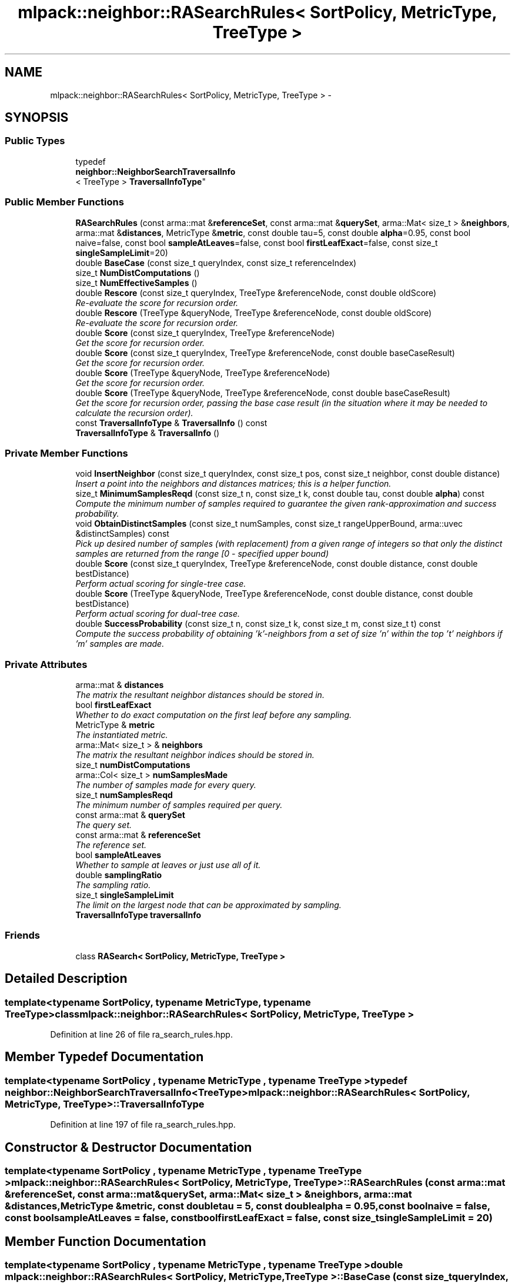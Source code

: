 .TH "mlpack::neighbor::RASearchRules< SortPolicy, MetricType, TreeType >" 3 "Sat Mar 14 2015" "Version 1.0.12" "mlpack" \" -*- nroff -*-
.ad l
.nh
.SH NAME
mlpack::neighbor::RASearchRules< SortPolicy, MetricType, TreeType > \- 
.SH SYNOPSIS
.br
.PP
.SS "Public Types"

.in +1c
.ti -1c
.RI "typedef 
.br
\fBneighbor::NeighborSearchTraversalInfo\fP
.br
< TreeType > \fBTraversalInfoType\fP"
.br
.in -1c
.SS "Public Member Functions"

.in +1c
.ti -1c
.RI "\fBRASearchRules\fP (const arma::mat &\fBreferenceSet\fP, const arma::mat &\fBquerySet\fP, arma::Mat< size_t > &\fBneighbors\fP, arma::mat &\fBdistances\fP, MetricType &\fBmetric\fP, const double tau=5, const double \fBalpha\fP=0\&.95, const bool naive=false, const bool \fBsampleAtLeaves\fP=false, const bool \fBfirstLeafExact\fP=false, const size_t \fBsingleSampleLimit\fP=20)"
.br
.ti -1c
.RI "double \fBBaseCase\fP (const size_t queryIndex, const size_t referenceIndex)"
.br
.ti -1c
.RI "size_t \fBNumDistComputations\fP ()"
.br
.ti -1c
.RI "size_t \fBNumEffectiveSamples\fP ()"
.br
.ti -1c
.RI "double \fBRescore\fP (const size_t queryIndex, TreeType &referenceNode, const double oldScore)"
.br
.RI "\fIRe-evaluate the score for recursion order\&. \fP"
.ti -1c
.RI "double \fBRescore\fP (TreeType &queryNode, TreeType &referenceNode, const double oldScore)"
.br
.RI "\fIRe-evaluate the score for recursion order\&. \fP"
.ti -1c
.RI "double \fBScore\fP (const size_t queryIndex, TreeType &referenceNode)"
.br
.RI "\fIGet the score for recursion order\&. \fP"
.ti -1c
.RI "double \fBScore\fP (const size_t queryIndex, TreeType &referenceNode, const double baseCaseResult)"
.br
.RI "\fIGet the score for recursion order\&. \fP"
.ti -1c
.RI "double \fBScore\fP (TreeType &queryNode, TreeType &referenceNode)"
.br
.RI "\fIGet the score for recursion order\&. \fP"
.ti -1c
.RI "double \fBScore\fP (TreeType &queryNode, TreeType &referenceNode, const double baseCaseResult)"
.br
.RI "\fIGet the score for recursion order, passing the base case result (in the situation where it may be needed to calculate the recursion order)\&. \fP"
.ti -1c
.RI "const \fBTraversalInfoType\fP & \fBTraversalInfo\fP () const "
.br
.ti -1c
.RI "\fBTraversalInfoType\fP & \fBTraversalInfo\fP ()"
.br
.in -1c
.SS "Private Member Functions"

.in +1c
.ti -1c
.RI "void \fBInsertNeighbor\fP (const size_t queryIndex, const size_t pos, const size_t neighbor, const double distance)"
.br
.RI "\fIInsert a point into the neighbors and distances matrices; this is a helper function\&. \fP"
.ti -1c
.RI "size_t \fBMinimumSamplesReqd\fP (const size_t n, const size_t k, const double tau, const double \fBalpha\fP) const "
.br
.RI "\fICompute the minimum number of samples required to guarantee the given rank-approximation and success probability\&. \fP"
.ti -1c
.RI "void \fBObtainDistinctSamples\fP (const size_t numSamples, const size_t rangeUpperBound, arma::uvec &distinctSamples) const "
.br
.RI "\fIPick up desired number of samples (with replacement) from a given range of integers so that only the distinct samples are returned from the range [0 - specified upper bound) \fP"
.ti -1c
.RI "double \fBScore\fP (const size_t queryIndex, TreeType &referenceNode, const double distance, const double bestDistance)"
.br
.RI "\fIPerform actual scoring for single-tree case\&. \fP"
.ti -1c
.RI "double \fBScore\fP (TreeType &queryNode, TreeType &referenceNode, const double distance, const double bestDistance)"
.br
.RI "\fIPerform actual scoring for dual-tree case\&. \fP"
.ti -1c
.RI "double \fBSuccessProbability\fP (const size_t n, const size_t k, const size_t m, const size_t t) const "
.br
.RI "\fICompute the success probability of obtaining 'k'-neighbors from a set of size 'n' within the top 't' neighbors if 'm' samples are made\&. \fP"
.in -1c
.SS "Private Attributes"

.in +1c
.ti -1c
.RI "arma::mat & \fBdistances\fP"
.br
.RI "\fIThe matrix the resultant neighbor distances should be stored in\&. \fP"
.ti -1c
.RI "bool \fBfirstLeafExact\fP"
.br
.RI "\fIWhether to do exact computation on the first leaf before any sampling\&. \fP"
.ti -1c
.RI "MetricType & \fBmetric\fP"
.br
.RI "\fIThe instantiated metric\&. \fP"
.ti -1c
.RI "arma::Mat< size_t > & \fBneighbors\fP"
.br
.RI "\fIThe matrix the resultant neighbor indices should be stored in\&. \fP"
.ti -1c
.RI "size_t \fBnumDistComputations\fP"
.br
.ti -1c
.RI "arma::Col< size_t > \fBnumSamplesMade\fP"
.br
.RI "\fIThe number of samples made for every query\&. \fP"
.ti -1c
.RI "size_t \fBnumSamplesReqd\fP"
.br
.RI "\fIThe minimum number of samples required per query\&. \fP"
.ti -1c
.RI "const arma::mat & \fBquerySet\fP"
.br
.RI "\fIThe query set\&. \fP"
.ti -1c
.RI "const arma::mat & \fBreferenceSet\fP"
.br
.RI "\fIThe reference set\&. \fP"
.ti -1c
.RI "bool \fBsampleAtLeaves\fP"
.br
.RI "\fIWhether to sample at leaves or just use all of it\&. \fP"
.ti -1c
.RI "double \fBsamplingRatio\fP"
.br
.RI "\fIThe sampling ratio\&. \fP"
.ti -1c
.RI "size_t \fBsingleSampleLimit\fP"
.br
.RI "\fIThe limit on the largest node that can be approximated by sampling\&. \fP"
.ti -1c
.RI "\fBTraversalInfoType\fP \fBtraversalInfo\fP"
.br
.in -1c
.SS "Friends"

.in +1c
.ti -1c
.RI "class \fBRASearch< SortPolicy, MetricType, TreeType >\fP"
.br
.in -1c
.SH "Detailed Description"
.PP 

.SS "template<typename SortPolicy, typename MetricType, typename TreeType>class mlpack::neighbor::RASearchRules< SortPolicy, MetricType, TreeType >"

.PP
Definition at line 26 of file ra_search_rules\&.hpp\&.
.SH "Member Typedef Documentation"
.PP 
.SS "template<typename SortPolicy , typename MetricType , typename TreeType > typedef \fBneighbor::NeighborSearchTraversalInfo\fP<TreeType> \fBmlpack::neighbor::RASearchRules\fP< SortPolicy, MetricType, TreeType >::\fBTraversalInfoType\fP"

.PP
Definition at line 197 of file ra_search_rules\&.hpp\&.
.SH "Constructor & Destructor Documentation"
.PP 
.SS "template<typename SortPolicy , typename MetricType , typename TreeType > \fBmlpack::neighbor::RASearchRules\fP< SortPolicy, MetricType, TreeType >::\fBRASearchRules\fP (const arma::mat &referenceSet, const arma::mat &querySet, arma::Mat< size_t > &neighbors, arma::mat &distances, MetricType &metric, const doubletau = \fC5\fP, const doublealpha = \fC0\&.95\fP, const boolnaive = \fCfalse\fP, const boolsampleAtLeaves = \fCfalse\fP, const boolfirstLeafExact = \fCfalse\fP, const size_tsingleSampleLimit = \fC20\fP)"

.SH "Member Function Documentation"
.PP 
.SS "template<typename SortPolicy , typename MetricType , typename TreeType > double \fBmlpack::neighbor::RASearchRules\fP< SortPolicy, MetricType, TreeType >::BaseCase (const size_tqueryIndex, const size_treferenceIndex)"

.SS "template<typename SortPolicy , typename MetricType , typename TreeType > void \fBmlpack::neighbor::RASearchRules\fP< SortPolicy, MetricType, TreeType >::InsertNeighbor (const size_tqueryIndex, const size_tpos, const size_tneighbor, const doubledistance)\fC [private]\fP"

.PP
Insert a point into the neighbors and distances matrices; this is a helper function\&. 
.PP
\fBParameters:\fP
.RS 4
\fIqueryIndex\fP Index of point whose neighbors we are inserting into\&. 
.br
\fIpos\fP Position in list to insert into\&. 
.br
\fIneighbor\fP Index of reference point which is being inserted\&. 
.br
\fIdistance\fP Distance from query point to reference point\&. 
.RE
.PP

.SS "template<typename SortPolicy , typename MetricType , typename TreeType > size_t \fBmlpack::neighbor::RASearchRules\fP< SortPolicy, MetricType, TreeType >::MinimumSamplesReqd (const size_tn, const size_tk, const doubletau, const doublealpha) const\fC [private]\fP"

.PP
Compute the minimum number of samples required to guarantee the given rank-approximation and success probability\&. 
.PP
\fBParameters:\fP
.RS 4
\fIn\fP Size of the set to be sampled from\&. 
.br
\fIk\fP The number of neighbors required within the rank-approximation\&. 
.br
\fItau\fP The rank-approximation in percentile of the data\&. 
.br
\fIalpha\fP The success probability desired\&. 
.RE
.PP

.SS "template<typename SortPolicy , typename MetricType , typename TreeType > size_t \fBmlpack::neighbor::RASearchRules\fP< SortPolicy, MetricType, TreeType >::NumDistComputations ()\fC [inline]\fP"

.PP
Definition at line 188 of file ra_search_rules\&.hpp\&.
.PP
References mlpack::neighbor::RASearchRules< SortPolicy, MetricType, TreeType >::numDistComputations\&.
.SS "template<typename SortPolicy , typename MetricType , typename TreeType > size_t \fBmlpack::neighbor::RASearchRules\fP< SortPolicy, MetricType, TreeType >::NumEffectiveSamples ()\fC [inline]\fP"

.PP
Definition at line 189 of file ra_search_rules\&.hpp\&.
.PP
References mlpack::neighbor::RASearchRules< SortPolicy, MetricType, TreeType >::numSamplesMade\&.
.SS "template<typename SortPolicy , typename MetricType , typename TreeType > void \fBmlpack::neighbor::RASearchRules\fP< SortPolicy, MetricType, TreeType >::ObtainDistinctSamples (const size_tnumSamples, const size_trangeUpperBound, arma::uvec &distinctSamples) const\fC [private]\fP"

.PP
Pick up desired number of samples (with replacement) from a given range of integers so that only the distinct samples are returned from the range [0 - specified upper bound) 
.PP
\fBParameters:\fP
.RS 4
\fInumSamples\fP Number of random samples\&. 
.br
\fIrangeUpperBound\fP The upper bound on the range of integers\&. 
.br
\fIdistinctSamples\fP The list of the distinct samples\&. 
.RE
.PP

.SS "template<typename SortPolicy , typename MetricType , typename TreeType > double \fBmlpack::neighbor::RASearchRules\fP< SortPolicy, MetricType, TreeType >::Rescore (const size_tqueryIndex, TreeType &referenceNode, const doubleoldScore)"

.PP
Re-evaluate the score for recursion order\&. A low score indicates priority for recursion, while DBL_MAX indicates that the node should not be recursed into at all (it should be pruned)\&. This is used when the score has already been calculated, but another recursion may have modified the bounds for pruning\&. So the old score is checked against the new pruning bound\&.
.PP
For rank-approximation, it also checks if the number of samples left for a query to satisfy the rank constraint is small enough at this point of the algorithm, then this node is approximated by sampling and given a new score of 'DBL_MAX'\&.
.PP
\fBParameters:\fP
.RS 4
\fIqueryIndex\fP Index of query point\&. 
.br
\fIreferenceNode\fP Candidate node to be recursed into\&. 
.br
\fIoldScore\fP Old score produced by \fBScore()\fP (or \fBRescore()\fP)\&. 
.RE
.PP

.SS "template<typename SortPolicy , typename MetricType , typename TreeType > double \fBmlpack::neighbor::RASearchRules\fP< SortPolicy, MetricType, TreeType >::Rescore (TreeType &queryNode, TreeType &referenceNode, const doubleoldScore)"

.PP
Re-evaluate the score for recursion order\&. A low score indicates priority for recursion, while DBL_MAX indicates that the node should not be recursed into at all (it should be pruned)\&. This is used when the score has already been calculated, but another recursion may have modified the bounds for pruning\&. So the old score is checked against the new pruning bound\&.
.PP
For the rank-approximation, we check if the referenceNode can be approximated by sampling\&. If it can be, enough samples are made for every query in the queryNode\&. No further query-tree traversal is performed\&.
.PP
The 'NumSamplesMade' query stat is propagated up the tree\&. And then if pruning occurs (by distance or by sampling), the 'NumSamplesMade' stat is not propagated down the tree\&. If no pruning occurs, the stat is propagated down the tree\&.
.PP
\fBParameters:\fP
.RS 4
\fIqueryNode\fP Candidate query node to recurse into\&. 
.br
\fIreferenceNode\fP Candidate reference node to recurse into\&. 
.br
\fIoldScore\fP Old score produced by Socre() (or \fBRescore()\fP)\&. 
.RE
.PP

.SS "template<typename SortPolicy , typename MetricType , typename TreeType > double \fBmlpack::neighbor::RASearchRules\fP< SortPolicy, MetricType, TreeType >::Score (const size_tqueryIndex, TreeType &referenceNode)"

.PP
Get the score for recursion order\&. A low score indicates priority for recursion, while DBL_MAX indicates that the node should not be recursed into at all (it should be pruned)\&.
.PP
For rank-approximation, the scoring function first checks if pruning by distance is possible\&. If yes, then the node is given the score of 'DBL_MAX' and the expected number of samples from that node are added to the number of samples made for the query\&.
.PP
If no, then the function tries to see if the node can be pruned by approximation\&. If number of samples required from this node is small enough, then that number of samples are acquired from this node and the score is set to be 'DBL_MAX'\&.
.PP
If the pruning by approximation is not possible either, the algorithm continues with the usual tree-traversal\&.
.PP
\fBParameters:\fP
.RS 4
\fIqueryIndex\fP Index of query point\&. 
.br
\fIreferenceNode\fP Candidate node to be recursed into\&. 
.RE
.PP

.SS "template<typename SortPolicy , typename MetricType , typename TreeType > double \fBmlpack::neighbor::RASearchRules\fP< SortPolicy, MetricType, TreeType >::Score (const size_tqueryIndex, TreeType &referenceNode, const doublebaseCaseResult)"

.PP
Get the score for recursion order\&. A low score indicates priority for recursion, while DBL_MAX indicates that the node should not be recursed into at all (it should be pruned)\&.
.PP
For rank-approximation, the scoring function first checks if pruning by distance is possible\&. If yes, then the node is given the score of 'DBL_MAX' and the expected number of samples from that node are added to the number of samples made for the query\&.
.PP
If no, then the function tries to see if the node can be pruned by approximation\&. If number of samples required from this node is small enough, then that number of samples are acquired from this node and the score is set to be 'DBL_MAX'\&.
.PP
If the pruning by approximation is not possible either, the algorithm continues with the usual tree-traversal\&.
.PP
\fBParameters:\fP
.RS 4
\fIqueryIndex\fP Index of query point\&. 
.br
\fIreferenceNode\fP Candidate node to be recursed into\&. 
.br
\fIbaseCaseResult\fP Result of BaseCase(queryIndex, referenceNode)\&. 
.RE
.PP

.SS "template<typename SortPolicy , typename MetricType , typename TreeType > double \fBmlpack::neighbor::RASearchRules\fP< SortPolicy, MetricType, TreeType >::Score (TreeType &queryNode, TreeType &referenceNode)"

.PP
Get the score for recursion order\&. A low score indicates priority for recursionm while DBL_MAX indicates that the node should not be recursed into at all (it should be pruned)\&.
.PP
For the rank-approximation, we check if the referenceNode can be approximated by sampling\&. If it can be, enough samples are made for every query in the queryNode\&. No further query-tree traversal is performed\&.
.PP
The 'NumSamplesMade' query stat is propagated up the tree\&. And then if pruning occurs (by distance or by sampling), the 'NumSamplesMade' stat is not propagated down the tree\&. If no pruning occurs, the stat is propagated down the tree\&.
.PP
\fBParameters:\fP
.RS 4
\fIqueryNode\fP Candidate query node to recurse into\&. 
.br
\fIreferenceNode\fP Candidate reference node to recurse into\&. 
.RE
.PP

.SS "template<typename SortPolicy , typename MetricType , typename TreeType > double \fBmlpack::neighbor::RASearchRules\fP< SortPolicy, MetricType, TreeType >::Score (TreeType &queryNode, TreeType &referenceNode, const doublebaseCaseResult)"

.PP
Get the score for recursion order, passing the base case result (in the situation where it may be needed to calculate the recursion order)\&. A low score indicates priority for recursion, while DBL_MAX indicates that the node should not be recursed into at all (it should be pruned)\&.
.PP
For the rank-approximation, we check if the referenceNode can be approximated by sampling\&. If it can be, enough samples are made for every query in the queryNode\&. No further query-tree traversal is performed\&.
.PP
The 'NumSamplesMade' query stat is propagated up the tree\&. And then if pruning occurs (by distance or by sampling), the 'NumSamplesMade' stat is not propagated down the tree\&. If no pruning occurs, the stat is propagated down the tree\&.
.PP
\fBParameters:\fP
.RS 4
\fIqueryNode\fP Candidate query node to recurse into\&. 
.br
\fIreferenceNode\fP Candidate reference node to recurse into\&. 
.br
\fIbaseCaseResult\fP Result of BaseCase(queryIndex, referenceNode)\&. 
.RE
.PP

.SS "template<typename SortPolicy , typename MetricType , typename TreeType > double \fBmlpack::neighbor::RASearchRules\fP< SortPolicy, MetricType, TreeType >::Score (const size_tqueryIndex, TreeType &referenceNode, const doubledistance, const doublebestDistance)\fC [private]\fP"

.PP
Perform actual scoring for single-tree case\&. 
.SS "template<typename SortPolicy , typename MetricType , typename TreeType > double \fBmlpack::neighbor::RASearchRules\fP< SortPolicy, MetricType, TreeType >::Score (TreeType &queryNode, TreeType &referenceNode, const doubledistance, const doublebestDistance)\fC [private]\fP"

.PP
Perform actual scoring for dual-tree case\&. 
.SS "template<typename SortPolicy , typename MetricType , typename TreeType > double \fBmlpack::neighbor::RASearchRules\fP< SortPolicy, MetricType, TreeType >::SuccessProbability (const size_tn, const size_tk, const size_tm, const size_tt) const\fC [private]\fP"

.PP
Compute the success probability of obtaining 'k'-neighbors from a set of size 'n' within the top 't' neighbors if 'm' samples are made\&. 
.PP
\fBParameters:\fP
.RS 4
\fIn\fP Size of the set being sampled from\&. 
.br
\fIk\fP The number of neighbors required within the rank-approximation\&. 
.br
\fIm\fP The number of random samples\&. 
.br
\fIt\fP The desired rank-approximation\&. 
.RE
.PP

.SS "template<typename SortPolicy , typename MetricType , typename TreeType > const \fBTraversalInfoType\fP& \fBmlpack::neighbor::RASearchRules\fP< SortPolicy, MetricType, TreeType >::\fBTraversalInfo\fP () const\fC [inline]\fP"

.PP
Definition at line 199 of file ra_search_rules\&.hpp\&.
.PP
References mlpack::neighbor::RASearchRules< SortPolicy, MetricType, TreeType >::traversalInfo\&.
.SS "template<typename SortPolicy , typename MetricType , typename TreeType > \fBTraversalInfoType\fP& \fBmlpack::neighbor::RASearchRules\fP< SortPolicy, MetricType, TreeType >::\fBTraversalInfo\fP ()\fC [inline]\fP"

.PP
Definition at line 200 of file ra_search_rules\&.hpp\&.
.PP
References mlpack::neighbor::RASearchRules< SortPolicy, MetricType, TreeType >::traversalInfo\&.
.SH "Friends And Related Function Documentation"
.PP 
.SS "template<typename SortPolicy , typename MetricType , typename TreeType > friend class \fBRASearch\fP< SortPolicy, MetricType, TreeType >\fC [friend]\fP"

.PP
Definition at line 315 of file ra_search_rules\&.hpp\&.
.SH "Member Data Documentation"
.PP 
.SS "template<typename SortPolicy , typename MetricType , typename TreeType > arma::mat& \fBmlpack::neighbor::RASearchRules\fP< SortPolicy, MetricType, TreeType >::distances\fC [private]\fP"

.PP
The matrix the resultant neighbor distances should be stored in\&. 
.PP
Definition at line 213 of file ra_search_rules\&.hpp\&.
.SS "template<typename SortPolicy , typename MetricType , typename TreeType > bool \fBmlpack::neighbor::RASearchRules\fP< SortPolicy, MetricType, TreeType >::firstLeafExact\fC [private]\fP"

.PP
Whether to do exact computation on the first leaf before any sampling\&. 
.PP
Definition at line 222 of file ra_search_rules\&.hpp\&.
.SS "template<typename SortPolicy , typename MetricType , typename TreeType > MetricType& \fBmlpack::neighbor::RASearchRules\fP< SortPolicy, MetricType, TreeType >::metric\fC [private]\fP"

.PP
The instantiated metric\&. 
.PP
Definition at line 216 of file ra_search_rules\&.hpp\&.
.SS "template<typename SortPolicy , typename MetricType , typename TreeType > arma::Mat<size_t>& \fBmlpack::neighbor::RASearchRules\fP< SortPolicy, MetricType, TreeType >::neighbors\fC [private]\fP"

.PP
The matrix the resultant neighbor indices should be stored in\&. 
.PP
Definition at line 210 of file ra_search_rules\&.hpp\&.
.SS "template<typename SortPolicy , typename MetricType , typename TreeType > size_t \fBmlpack::neighbor::RASearchRules\fP< SortPolicy, MetricType, TreeType >::numDistComputations\fC [private]\fP"

.PP
Definition at line 237 of file ra_search_rules\&.hpp\&.
.PP
Referenced by mlpack::neighbor::RASearchRules< SortPolicy, MetricType, TreeType >::NumDistComputations()\&.
.SS "template<typename SortPolicy , typename MetricType , typename TreeType > arma::Col<size_t> \fBmlpack::neighbor::RASearchRules\fP< SortPolicy, MetricType, TreeType >::numSamplesMade\fC [private]\fP"

.PP
The number of samples made for every query\&. 
.PP
Definition at line 231 of file ra_search_rules\&.hpp\&.
.PP
Referenced by mlpack::neighbor::RASearchRules< SortPolicy, MetricType, TreeType >::NumEffectiveSamples()\&.
.SS "template<typename SortPolicy , typename MetricType , typename TreeType > size_t \fBmlpack::neighbor::RASearchRules\fP< SortPolicy, MetricType, TreeType >::numSamplesReqd\fC [private]\fP"

.PP
The minimum number of samples required per query\&. 
.PP
Definition at line 228 of file ra_search_rules\&.hpp\&.
.SS "template<typename SortPolicy , typename MetricType , typename TreeType > const arma::mat& \fBmlpack::neighbor::RASearchRules\fP< SortPolicy, MetricType, TreeType >::querySet\fC [private]\fP"

.PP
The query set\&. 
.PP
Definition at line 207 of file ra_search_rules\&.hpp\&.
.SS "template<typename SortPolicy , typename MetricType , typename TreeType > const arma::mat& \fBmlpack::neighbor::RASearchRules\fP< SortPolicy, MetricType, TreeType >::referenceSet\fC [private]\fP"

.PP
The reference set\&. 
.PP
Definition at line 204 of file ra_search_rules\&.hpp\&.
.SS "template<typename SortPolicy , typename MetricType , typename TreeType > bool \fBmlpack::neighbor::RASearchRules\fP< SortPolicy, MetricType, TreeType >::sampleAtLeaves\fC [private]\fP"

.PP
Whether to sample at leaves or just use all of it\&. 
.PP
Definition at line 219 of file ra_search_rules\&.hpp\&.
.SS "template<typename SortPolicy , typename MetricType , typename TreeType > double \fBmlpack::neighbor::RASearchRules\fP< SortPolicy, MetricType, TreeType >::samplingRatio\fC [private]\fP"

.PP
The sampling ratio\&. 
.PP
Definition at line 234 of file ra_search_rules\&.hpp\&.
.SS "template<typename SortPolicy , typename MetricType , typename TreeType > size_t \fBmlpack::neighbor::RASearchRules\fP< SortPolicy, MetricType, TreeType >::singleSampleLimit\fC [private]\fP"

.PP
The limit on the largest node that can be approximated by sampling\&. 
.PP
Definition at line 225 of file ra_search_rules\&.hpp\&.
.SS "template<typename SortPolicy , typename MetricType , typename TreeType > \fBTraversalInfoType\fP \fBmlpack::neighbor::RASearchRules\fP< SortPolicy, MetricType, TreeType >::traversalInfo\fC [private]\fP"

.PP
Definition at line 239 of file ra_search_rules\&.hpp\&.
.PP
Referenced by mlpack::neighbor::RASearchRules< SortPolicy, MetricType, TreeType >::TraversalInfo()\&.

.SH "Author"
.PP 
Generated automatically by Doxygen for mlpack from the source code\&.
